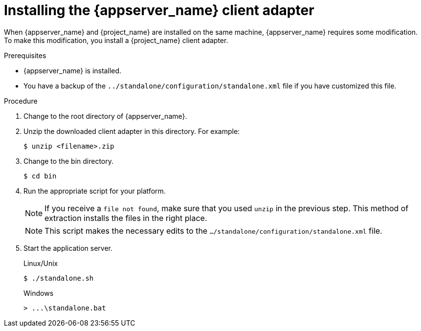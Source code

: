 
[id="installing-client-adapter_{context}"]
= Installing the {appserver_name} client adapter

When {appserver_name} and {project_name} are installed on the same machine, {appserver_name} requires some modification. To make this modification, you install a {project_name} client adapter.

.Prerequisites

* {appserver_name} is installed.

* You have a backup of the `../standalone/configuration/standalone.xml` file if you have customized this file.

.Procedure
ifeval::[{project_community}==true]
. Download the *WildFly OpenID Connect Client Adapter* distribution from link:https://www.keycloak.org/downloads.html[keycloak.org].
endif::[]

ifeval::[{project_product}==true]
. Download the *Client Adapter for EAP 7* from the https://access.redhat.com/jbossnetwork/restricted/listSoftware.html?downloadType=distributions&product=core.service.rhsso[Red Hat customer portal].
endif::[]

. Change to the root directory of {appserver_name}.

. Unzip the downloaded client adapter in this directory.  For example:
+
[source,bash,subs=+attributes]
----
$ unzip <filename>.zip
----

. Change to the bin directory.
+
[source,bash,subs=+attributes]
----
$ cd bin
----

. Run the appropriate script for your platform.
+
[NOTE]
====
If you receive a `file not found`, make sure that you used `unzip` in the previous step.  This method of extraction installs the files in the right place.
====

ifeval::[{project_product}==true]
+
.Linux/Unix
[source,bash,subs=+attributes]
----
$ ./jboss-cli.sh --file=adapter-elytron-install-offline.cli
----

+
.Windows
[source,bash,subs=+attributes]
----
> jboss-cli.bat --file=adapter-elytron-install-offline.cli
----
endif::[]

ifeval::[{project_community}==true]
+
.WildFly 10 on Linux/Unix
[source,bash,subs=+attributes]
----
$ ./jboss-cli.sh --file=adapter-install-offline.cli
----

+
.WildFly 10 on Windows
[source,bash,subs=+attributes]
----
> jboss-cli.bat --file=adapter-install-offline.cli
----

+
.Wildfly 11 on Linux/Unix
[source,bash,subs=+attributes]
----
$ ./jboss-cli.sh --file=adapter-elytron-install-offline.cli
----

+
.Wildfly 11 on Windows
[source,bash,subs=+attributes]
----
> jboss-cli.bat --file=adapter-elytron-install-offline.cli
----
endif::[]

+
[NOTE]
====
This script makes the necessary edits to the `.../standalone/configuration/standalone.xml` file. 
====

. Start the application server.

+
.Linux/Unix
[source,bash,subs=+attributes]
----
$ ./standalone.sh
----

+
.Windows
[source,bash,subs=+attributes]
----
> ...\standalone.bat
----
